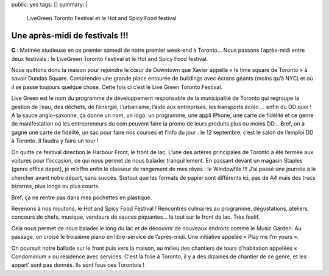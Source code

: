 public: yes
tags: []
summary: |
    LiveGreen Toronto Festival et le Hot and Spicy Food festival

Une après-midi de festivals !!!
===============================

**C** : Matinée studieuse en ce premier samedi de notre premier week-end à Toronto…
Nous passons l’après-midi entre deux festivals : le LiveGreen Toronto Festival
et le Hot and Spicy Food festival.

Nous quittons donc la maison pour rejoindre le cœur de Downtown que Xavier
appelle « le time square de Toronto » à savoir Dundas Square. Comprendre une
grande place entourée de buildings avec écrans géants (moins qu’à NYC) et où il
se passe toujours quelque chose. Cette fois ci c’est le Live Green Toronto
Festival.

.. image:: /static/img/Toronto-Real-Estate-Live-Green.png

Live Green est le nom du programme de développement responsable de la
municipalité de Toronto qui regroupe la gestion de l’eau, des déchets, de
l’énergie, l’urbanisme, l’aide aux entreprises, les transports écolo … enfin du
DD quoi ! A la sauce anglo-saxonne, ça donne un nom, un logo, un programme, une
appli IPhone, une carte de fidélité et ce genre de manifestation où les
entrepreneurs du coin peuvent faire la promo de leurs produits plus ou moins DD…
Bref, on a gagné une carte de fidélité, un sac pour faire nos courses et
l’info du jour : le 12 septembre, c’est le salon de l’emploi DD à Toronto. Il
faudra y faire un tour !

.. image:: /static/img/live-green-card.jpg

On quitte ce festival direction le Harbour Front, le front de lac. L’une des
artères principales de Toronto a été fermée aux voitures pour l’occasion, ce
qui nous permet de nous balader tranquillement. En passant devant un magasin
Staples (genre office depot), je m’offre enfin le classeur de rangement de mes
rêves : le Windowfile !!! J’ai passé une journée à le chercher avant notre
départ, sans succès. Surtout que les formats de papier sont différents ici, pas
de A4 mais des trucs bizarres, plus longs ou plus courts.

.. image:: /static/img/winnable.jpg

Bref, ça ne rentre pas dans mes pochettes en plastique.

Revenons à nos moutons, le Hot and Spicy Food Festival ! Rencontres culinaires
au programme, dégustations, ateliers, concours de chefs, musique, vendeurs de
sauces piquantes… le tout sur le front de lac. Très festif.

Cela nous permet de nous balader le long du lac et de découvrir de nouveaux
endroits comme le Music Garden. Au passage, on croise le troisième piano en
libre-service de l’après-midi. Une initiative appelée « Play me I’m yours ».

On poursuit notre ballade sur le front puis vers la maison, au milieu des
chantiers de tours d’habitation appelées « Condominium » ou résidence avec
services. C'est la folie à Toronto, il y a des dizaines de chantier de ce genre,
et les appart’ sont pas donnés. Ils sont fous ces Torontois ! 


